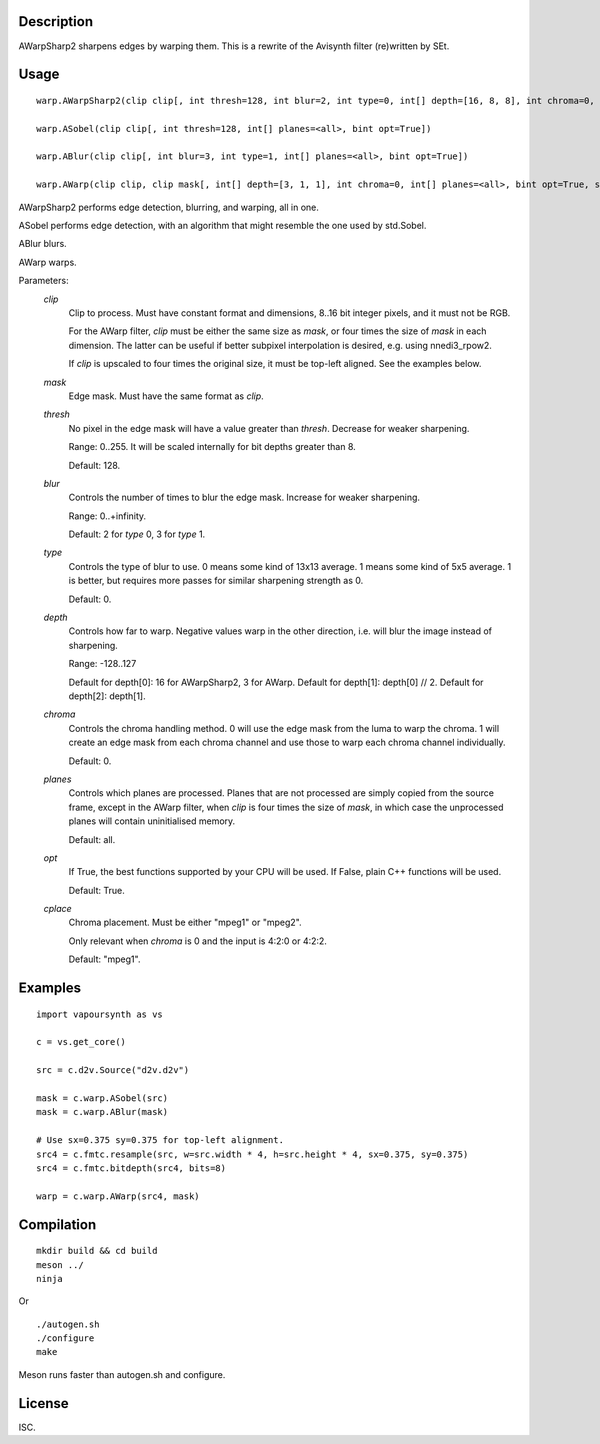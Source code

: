 Description
===========

AWarpSharp2 sharpens edges by warping them. This is a rewrite of the
Avisynth filter (re)written by SEt.


Usage
=====
::

    warp.AWarpSharp2(clip clip[, int thresh=128, int blur=2, int type=0, int[] depth=[16, 8, 8], int chroma=0, int[] planes=<all>, bint opt=True, string cplace="mpeg1"])

    warp.ASobel(clip clip[, int thresh=128, int[] planes=<all>, bint opt=True])

    warp.ABlur(clip clip[, int blur=3, int type=1, int[] planes=<all>, bint opt=True])

    warp.AWarp(clip clip, clip mask[, int[] depth=[3, 1, 1], int chroma=0, int[] planes=<all>, bint opt=True, string cplace="mpeg1"])

AWarpSharp2 performs edge detection, blurring, and warping, all in one.

ASobel performs edge detection, with an algorithm that might resemble the
one used by std.Sobel.

ABlur blurs.

AWarp warps.

Parameters:
    *clip*
        Clip to process. Must have constant format and dimensions,
        8..16 bit integer pixels, and it must not be RGB.

        For the AWarp filter, *clip* must be either the same size as
        *mask*, or four times the size of *mask* in each dimension. The
        latter can be useful if better subpixel interpolation is desired,
        e.g. using nnedi3_rpow2.

        If *clip* is upscaled to four times the original size, it must be
        top-left aligned. See the examples below.

    *mask*
        Edge mask. Must have the same format as *clip*.

    *thresh*
        No pixel in the edge mask will have a value greater than *thresh*.
        Decrease for weaker sharpening.

        Range: 0..255. It will be scaled internally for bit depths greater
        than 8.

        Default: 128.

    *blur*
        Controls the number of times to blur the edge mask. Increase for
        weaker sharpening.

        Range: 0..+infinity.

        Default: 2 for *type* 0, 3 for *type* 1.

    *type*
        Controls the type of blur to use. 0 means some kind of 13x13
        average. 1 means some kind of 5x5 average. 1 is better, but
        requires more passes for similar sharpening strength as 0.

        Default: 0.

    *depth*
        Controls how far to warp. Negative values warp in the other
        direction, i.e. will blur the image instead of sharpening.

        Range: -128..127

        Default for depth[0]: 16 for AWarpSharp2, 3 for AWarp.
        Default for depth[1]: depth[0] // 2.
        Default for depth[2]: depth[1].

    *chroma*
        Controls the chroma handling method. 0 will use the edge mask from
        the luma to warp the chroma. 1 will create an edge mask from each
        chroma channel and use those to warp each chroma channel
        individually.

        Default: 0.

    *planes*
        Controls which planes are processed. Planes that are not processed
        are simply copied from the source frame, except in the AWarp filter,
        when *clip* is four times the size of *mask*, in which case the
        unprocessed planes will contain uninitialised memory.

        Default: all.

    *opt*
        If True, the best functions supported by your CPU will be used.
        If False, plain C++ functions will be used.

        Default: True.

    *cplace*
        Chroma placement. Must be either "mpeg1" or "mpeg2".

        Only relevant when *chroma* is 0 and the input is 4:2:0 or
        4:2:2.

        Default: "mpeg1".


Examples
========

::

    import vapoursynth as vs

    c = vs.get_core()

    src = c.d2v.Source("d2v.d2v")

    mask = c.warp.ASobel(src)
    mask = c.warp.ABlur(mask)

    # Use sx=0.375 sy=0.375 for top-left alignment.
    src4 = c.fmtc.resample(src, w=src.width * 4, h=src.height * 4, sx=0.375, sy=0.375)
    src4 = c.fmtc.bitdepth(src4, bits=8)

    warp = c.warp.AWarp(src4, mask)


Compilation
===========

::

    mkdir build && cd build
    meson ../
    ninja

Or

::

    ./autogen.sh
    ./configure
    make

Meson runs faster than autogen.sh and configure.


License
=======

ISC.
